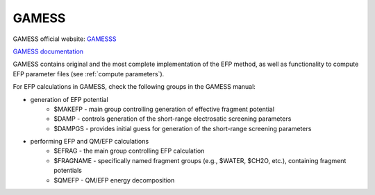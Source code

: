 .. _gamess:

************
GAMESS
************

GAMESS official website: `GAMESSS <https://www.msg.chem.iastate.edu/gamess/index.html>`_

`GAMESS documentation <https://www.msg.chem.iastate.edu/gamess/documentation.html>`_

GAMESS contains original and the most complete implementation of the EFP method, as well as 
functionality to compute EFP parameter files (see :ref:`compute parameters`).

For EFP calculations in GAMESS, check the following groups in the GAMESS manual:

- generation of EFP potential
    - $MAKEFP - main group controlling generation of effective fragment potential
    - $DAMP  -  controls generation of the short-range electrosatic screening parameters  
    - $DAMPGS - provides initial guess for generation of the short-range screening parameters    

- performing EFP and QM/EFP calculations
    - $EFRAG - the main group controlling EFP calculation  
    - $FRAGNAME - specifically named fragment groups (e.g., $WATER, $CH2O, etc.), containing fragment potentials
    - $QMEFP -  QM/EFP energy decomposition       



